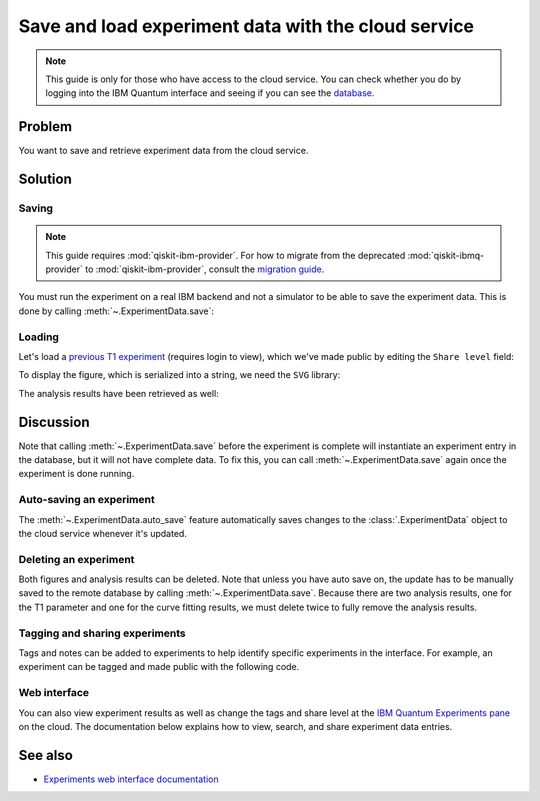 Save and load experiment data with the cloud service
====================================================

.. note::
    This guide is only for those who have access to the cloud service. You can 
    check whether you do by logging into the IBM Quantum interface 
    and seeing if you can see the `database <https://quantum-computing.ibm.com/experiments>`__.

Problem
-------

You want to save and retrieve experiment data from the cloud service.

Solution
--------

Saving
~~~~~~

.. note::
    This guide requires :mod:`qiskit-ibm-provider`. For how to migrate from the deprecated :mod:`qiskit-ibmq-provider` to :mod:`qiskit-ibm-provider`,
    consult the `migration guide <https://qiskit.org/documentation/partners/qiskit_ibm_provider/tutorials/Migration_Guide_from_qiskit-ibmq-provider.html>`_.\

You must run the experiment on a real IBM
backend and not a simulator to be able to save the experiment data. This is done by calling
:meth:`~.ExperimentData.save`:

.. jupyter-input::

    from qiskit_ibm_provider import IBMProvider
    from qiskit_experiments.library.characterization import T1
    import numpy as np

    provider = IBMProvider()
    backend = provider.get_backend("ibmq_lima")
    
    t1_delays = np.arange(1e-6, 600e-6, 50e-6)

    exp = T1(physical_qubits=(0,), delays=t1_delays)

    t1_expdata = exp.run(backend=backend).block_for_results()
    t1_expdata.save()

.. jupyter-output::

    You can view the experiment online at 
    https://quantum-computing.ibm.com/experiments/10a43cb0-7cb9-41db-ad74-18ea6cf63704

Loading
~~~~~~~

Let's load a `previous T1
experiment <https://quantum-computing.ibm.com/experiments/9640736e-d797-4321-b063-d503f8e98571>`__ 
(requires login to view), which we've made public by editing the ``Share level`` field:

.. jupyter-input::

    from qiskit_experiments.framework.experiment_data import ExperimentData
    service = ExperimentData.get_service_from_backend(backend)
    load_expdata = ExperimentData.load("9640736e-d797-4321-b063-d503f8e98571", service)

To display the figure, which is serialized into a string, we need the
``SVG`` library:

.. jupyter-input::

    from IPython.display import SVG
    SVG(load_expdata.figure(0).figure)

.. image:: ./experiment_cloud_service/t1_loaded.png

The analysis results have been retrieved as well:

.. jupyter-input::

    for result in load_expdata.analysis_results():
        print(result)

.. jupyter-output::

    AnalysisResult
    - name: T1
    - value: 0.0001040+/-0.0000028
    - χ²: 0.8523786276663019
    - quality: good
    - extra: <1 items>
    - device_components: ['Q0']
    - verified: False
    AnalysisResult
    - name: @Parameters_T1Analysis
    - value: CurveFitResult:
    - fitting method: least_squares
    - number of sub-models: 1
    * F_exp_decay(x) = amp * exp(-x/tau) + base
    - success: True
    - number of function evals: 9
    - degree of freedom: 9
    - chi-square: 7.671407648996717
    - reduced chi-square: 0.8523786276663019
    - Akaike info crit.: 0.6311217041870707
    - Bayesian info crit.: 2.085841653551072
    - init params:
    * amp = 0.923076923076923
    * tau = 0.00016946294665316433
    * base = 0.033466533466533464
    - fit params:
    * amp = 0.9266620487665083 ± 0.007096409569790425
    * tau = 0.00010401411623191737 ± 2.767679521974391e-06
    * base = 0.036302726197354626 ± 0.0037184540724124844
    - correlations:
    * (tau, base) = -0.6740808746060173
    * (amp, base) = -0.4231810882291163
    * (amp, tau) = 0.09302612202500576
    - quality: good
    - device_components: ['Q0']
    - verified: False

Discussion
----------

Note that calling :meth:`~.ExperimentData.save` before the experiment is complete will
instantiate an experiment entry in the database, but it will not have
complete data. To fix this, you can call :meth:`~.ExperimentData.save` again once the
experiment is done running.

Auto-saving an experiment
~~~~~~~~~~~~~~~~~~~~~~~~~

The :meth:`~.ExperimentData.auto_save` feature automatically saves changes to the 
:class:`.ExperimentData` object to the cloud service whenever it's updated.

.. jupyter-input::

    exp = T1(physical_qubits=(0,), delays=t1_delays)
    
    t1_expdata = exp.run(backend=backend, shots=1000)
    t1_expdata.auto_save = True
    t1_expdata.block_for_results()

.. jupyter-output::

    You can view the experiment online at https://quantum-computing.ibm.com/experiments/cdaff3fa-f621-4915-a4d8-812d05d9a9ca
    <ExperimentData[T1], backend: ibmq_lima, status: ExperimentStatus.DONE, experiment_id: cdaff3fa-f621-4915-a4d8-812d05d9a9ca>

Deleting an experiment
~~~~~~~~~~~~~~~~~~~~~~

Both figures and analysis results can be deleted. Note that unless you
have auto save on, the update has to be manually saved to the remote
database by calling :meth:`~.ExperimentData.save`. Because there are two analysis
results, one for the T1 parameter and one for the curve fitting results, we must 
delete twice to fully remove the analysis results.

.. jupyter-input::
    
    t1_expdata.delete_figure(0)
    t1_expdata.delete_analysis_result(0)
    t1_expdata.delete_analysis_result(0)

.. jupyter-output::

    Are you sure you want to delete the experiment plot? [y/N]: y
    Are you sure you want to delete the analysis result? [y/N]: y
    Are you sure you want to delete the analysis result? [y/N]: y

Tagging and sharing experiments
~~~~~~~~~~~~~~~~~~~~~~~~~~~~~~~

Tags and notes can be added to experiments to help identify specific experiments in the interface.
For example, an experiment can be tagged and made public with the following code.

.. jupyter-input::
   
   t1_expdata.tags = ['tag1', 'tag2']
   t1_expdata.share_level = "public"
   t1_expdata.notes = "Example note."

Web interface
~~~~~~~~~~~~~

You can also view experiment results as well as change the tags and share level at the `IBM Quantum Experiments
pane <https://quantum-computing.ibm.com/experiments?date_interval=last-90-days&owner=me>`__
on the cloud. The documentation below explains how to view, search, and share experiment
data entries.

See also
--------

* `Experiments web interface documentation <https://quantum-computing.ibm.com/lab/docs/iql/manage/experiments/>`__ 


